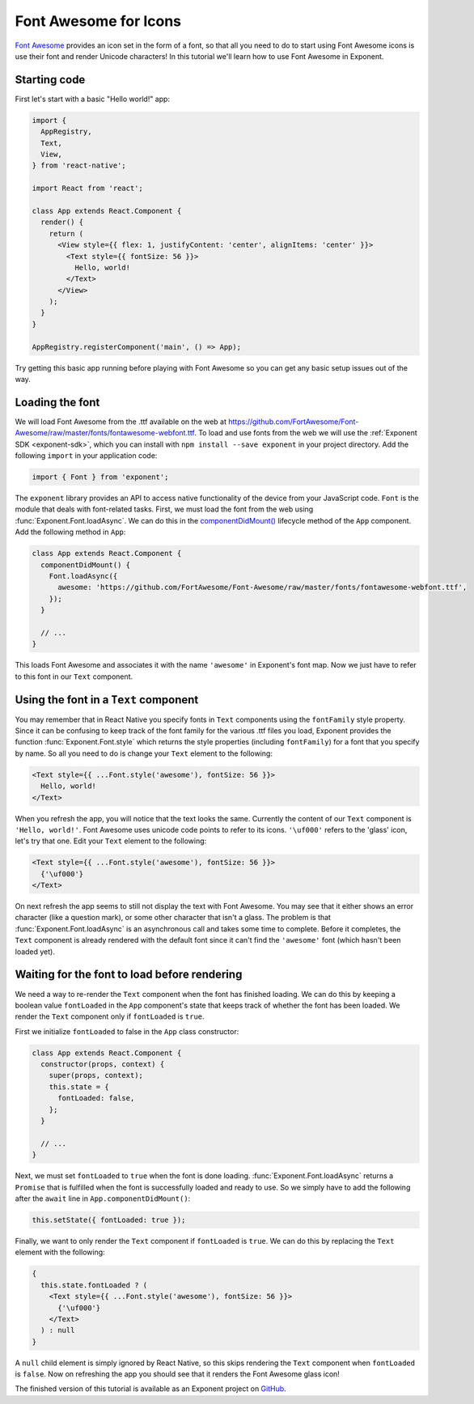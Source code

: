 **********************
Font Awesome for Icons
**********************

`Font Awesome <http://fontawesome.io/>`_ provides an icon set in the form of a
font, so that all you need to do to start using Font Awesome icons is use their
font and render Unicode characters! In this tutorial we'll learn how to use Font
Awesome in Exponent.


Starting code
=============

First let's start with a basic "Hello world!" app:

.. code-block:: javascript

  import {
    AppRegistry,
    Text,
    View,
  } from 'react-native';

  import React from 'react';

  class App extends React.Component {
    render() {
      return (
        <View style={{ flex: 1, justifyContent: 'center', alignItems: 'center' }}>
          <Text style={{ fontSize: 56 }}>
            Hello, world!
          </Text>
        </View>
      );
    }
  }

  AppRegistry.registerComponent('main', () => App);

Try getting this basic app running before playing with Font Awesome so you can
get any basic setup issues out of the way.


Loading the font
================

We will load Font Awesome from the .ttf available on the web at
https://github.com/FortAwesome/Font-Awesome/raw/master/fonts/fontawesome-webfont.ttf.
To load and use fonts from the web we will use the :ref:`Exponent SDK
<exponent-sdk>`, which you can install with ``npm install --save exponent`` in
your project directory. Add the following ``import`` in your application code:

.. code-block:: javascript

   import { Font } from 'exponent';

The ``exponent`` library provides an API to access native functionality of the
device from your JavaScript code. ``Font`` is the module that deals with
font-related tasks. First, we must load the font from the web using
:func:`Exponent.Font.loadAsync`. We can do this in the `componentDidMount()
<https://facebook.github.io/react/docs/component-specs.html#mounting-componentdidmount>`_
lifecycle method of the ``App`` component. Add the following method in ``App``:

.. code-block:: javascript

      class App extends React.Component {
        componentDidMount() {
          Font.loadAsync({
            awesome: 'https://github.com/FortAwesome/Font-Awesome/raw/master/fonts/fontawesome-webfont.ttf',
          });
        }

        // ...
      }

This loads Font Awesome and associates it with the name ``'awesome'`` in
Exponent's font map. Now we just have to refer to this font in our ``Text``
component.


Using the font in a ``Text`` component
======================================

You may remember that in React Native you specify fonts in ``Text`` components
using the ``fontFamily`` style property. Since it can be confusing to keep track
of the font family for the various .ttf files you load, Exponent provides the
function :func:`Exponent.Font.style` which returns the style properties
(including ``fontFamily``) for a font that you specify by name. So all you need
to do is change your ``Text`` element to the following:

.. code-block:: javascript

          <Text style={{ ...Font.style('awesome'), fontSize: 56 }}>
            Hello, world!
          </Text>

When you refresh the app, you will notice that the text looks the same.
Currently the content of our ``Text`` component is ``'Hello, world!'``. Font
Awesome uses unicode code points to refer to its icons. ``'\uf000'`` refers to
the 'glass' icon, let's try that one. Edit your ``Text`` element to the
following:

.. code-block:: javascript

          <Text style={{ ...Font.style('awesome'), fontSize: 56 }}>
            {'\uf000'}
          </Text>

On next refresh the app seems to still not display the text with Font Awesome.
You may see that it either shows an error character (like a question mark), or
some other character that isn't a glass. The problem is that
:func:`Exponent.Font.loadAsync` is an asynchronous call and takes some time to
complete. Before it completes, the ``Text`` component is already rendered with
the default font since it can't find the ``'awesome'`` font (which hasn't been
loaded yet).


Waiting for the font to load before rendering
=============================================

We need a way to re-render the ``Text`` component when the font has finished
loading. We can do this by keeping a boolean value ``fontLoaded`` in the ``App``
component's state that keeps track of whether the font has been loaded. We
render the ``Text`` component only if ``fontLoaded`` is ``true``.

First we initialize ``fontLoaded`` to false in the ``App`` class constructor:

.. code-block:: javascript

    class App extends React.Component {
      constructor(props, context) {
        super(props, context);
        this.state = {
          fontLoaded: false,
        };
      }

      // ...
    }

Next, we must set ``fontLoaded`` to ``true`` when the font is done loading.
:func:`Exponent.Font.loadAsync` returns a ``Promise`` that is fulfilled when the
font is successfully loaded and ready to use. So we simply have to add the
following after the ``await`` line in ``App.componentDidMount()``:

.. code-block:: javascript

      this.setState({ fontLoaded: true });

Finally, we want to only render the ``Text`` component if ``fontLoaded`` is
``true``. We can do this by replacing the ``Text`` element with the following:

.. code-block:: javascript

          {
            this.state.fontLoaded ? (
              <Text style={{ ...Font.style('awesome'), fontSize: 56 }}>
                {'\uf000'}
              </Text>
            ) : null
          }

A ``null`` child element is simply ignored by React Native, so this skips
rendering the ``Text`` component when ``fontLoaded`` is ``false``. Now on
refreshing the app you should see that it renders the Font Awesome glass icon!

The finished version of this tutorial is available as an Exponent project on
`GitHub <https://github.com/exponent/font-awesome-example/tree/9f84ed1593c925b5c15a6842ac881c1689eceb38>`_.
